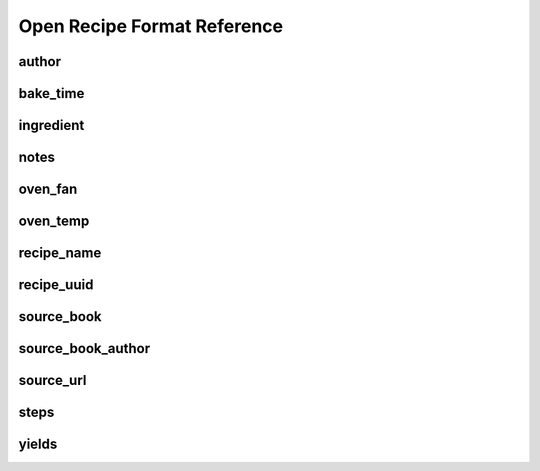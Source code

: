 Open Recipe Format Reference
============================


author
------

bake_time
---------

ingredient
----------

notes
-----

oven_fan
--------

oven_temp
---------

recipe_name
-----------

recipe_uuid
-----------

source_book
-----------

source_book_author
------------------

source_url
----------

steps
-----

yields
------

